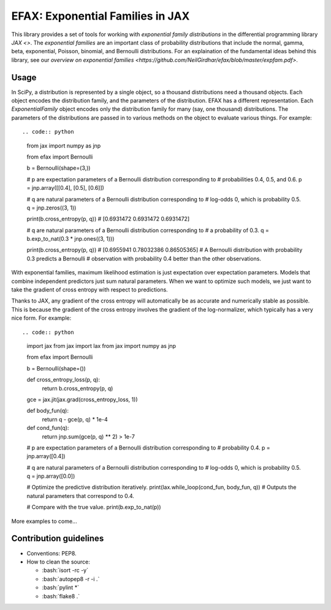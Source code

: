 =================================
EFAX: Exponential Families in JAX
=================================
.. image:: https://badge.fury.io/py/efax.svg
    :target: https://badge.fury.io/py/efax

.. role:: bash(code)
    :language: bash

This library provides a set of tools for working with *exponential family distributions* in the differential programming library `JAX <>`.
The *exponential families* are an important class of probability distributions that include the normal, gamma, beta, exponential, Poisson, binomial, and Bernoulli distributions.
For an explaination of the fundamental ideas behind this library, see our `overview on exponential families <https://github.com/NeilGirdhar/efax/blob/master/expfam.pdf>`.

Usage
=====
In SciPy, a distribution is represented by a single object, so a thousand distributions need a thousand objects.  Each object encodes the distribution family, and the parameters of the distribution.
EFAX has a different representation.  Each `ExponentialFamily` object encodes only the distribution family for many (say, one thousand) distributions.  The parameters of the distributions are passed in to various methods on the object to evaluate various things.  For example::

.. code:: python

    from jax import numpy as jnp

    from efax import Bernoulli

    b = Bernoulli(shape=(3,))

    # p are expectation parameters of a Bernoulli distribution corresponding to
    # probabilities 0.4, 0.5, and 0.6.
    p = jnp.array([[0.4], [0.5], [0.6]])

    # q are natural parameters of a Bernoulli distribution corresponding to
    # log-odds 0, which is probability 0.5.
    q = jnp.zeros((3, 1))

    print(b.cross_entropy(p, q))
    # [0.6931472 0.6931472 0.6931472]

    # q are natural parameters of a Bernoulli distribution corresponding to
    # a probability of 0.3.
    q = b.exp_to_nat(0.3 * jnp.ones((3, 1)))

    print(b.cross_entropy(p, q))
    # [0.6955941  0.78032386 0.86505365]
    # A Bernoulli distribution with probability 0.3 predicts a Bernoulli
    # observation with probability 0.4 better than the other observations.


With exponential families, maximum likelihood estimation is just expectation over expectation parameters.  Models that combine independent predictors just sum natural parameters.  When we want to optimize such models, we just want to take the gradient of cross entropy with respect to predictions.

Thanks to JAX, any gradient of the cross entropy will automatically be as accurate and numerically stable as possible.  This is because the gradient of the cross entropy involves the gradient of the log-normalizer, which typically has a very nice form.  For example::

.. code:: python

    import jax
    from jax import lax
    from jax import numpy as jnp

    from efax import Bernoulli

    b = Bernoulli(shape=())


    def cross_entropy_loss(p, q):
        return b.cross_entropy(p, q)


    gce = jax.jit(jax.grad(cross_entropy_loss, 1))


    def body_fun(q):
        return q - gce(p, q) * 1e-4


    def cond_fun(q):
        return jnp.sum(gce(p, q) ** 2) > 1e-7


    # p are expectation parameters of a Bernoulli distribution corresponding to
    # probability 0.4.
    p = jnp.array([0.4])

    # q are natural parameters of a Bernoulli distribution corresponding to
    # log-odds 0, which is probability 0.5.
    q = jnp.array([0.0])

    # Optimize the predictive distribution iteratively.
    print(lax.while_loop(cond_fun, body_fun, q))
    # Outputs the natural parameters that correspond to 0.4.

    # Compare with the true value.
    print(b.exp_to_nat(p))

More examples to come...

Contribution guidelines
=======================

- Conventions: PEP8.

- How to clean the source:

  - :bash:`isort -rc -y`
  - :bash:`autopep8 -r -i .`
  - :bash:`pylint *`
  - :bash:`flake8 .`
